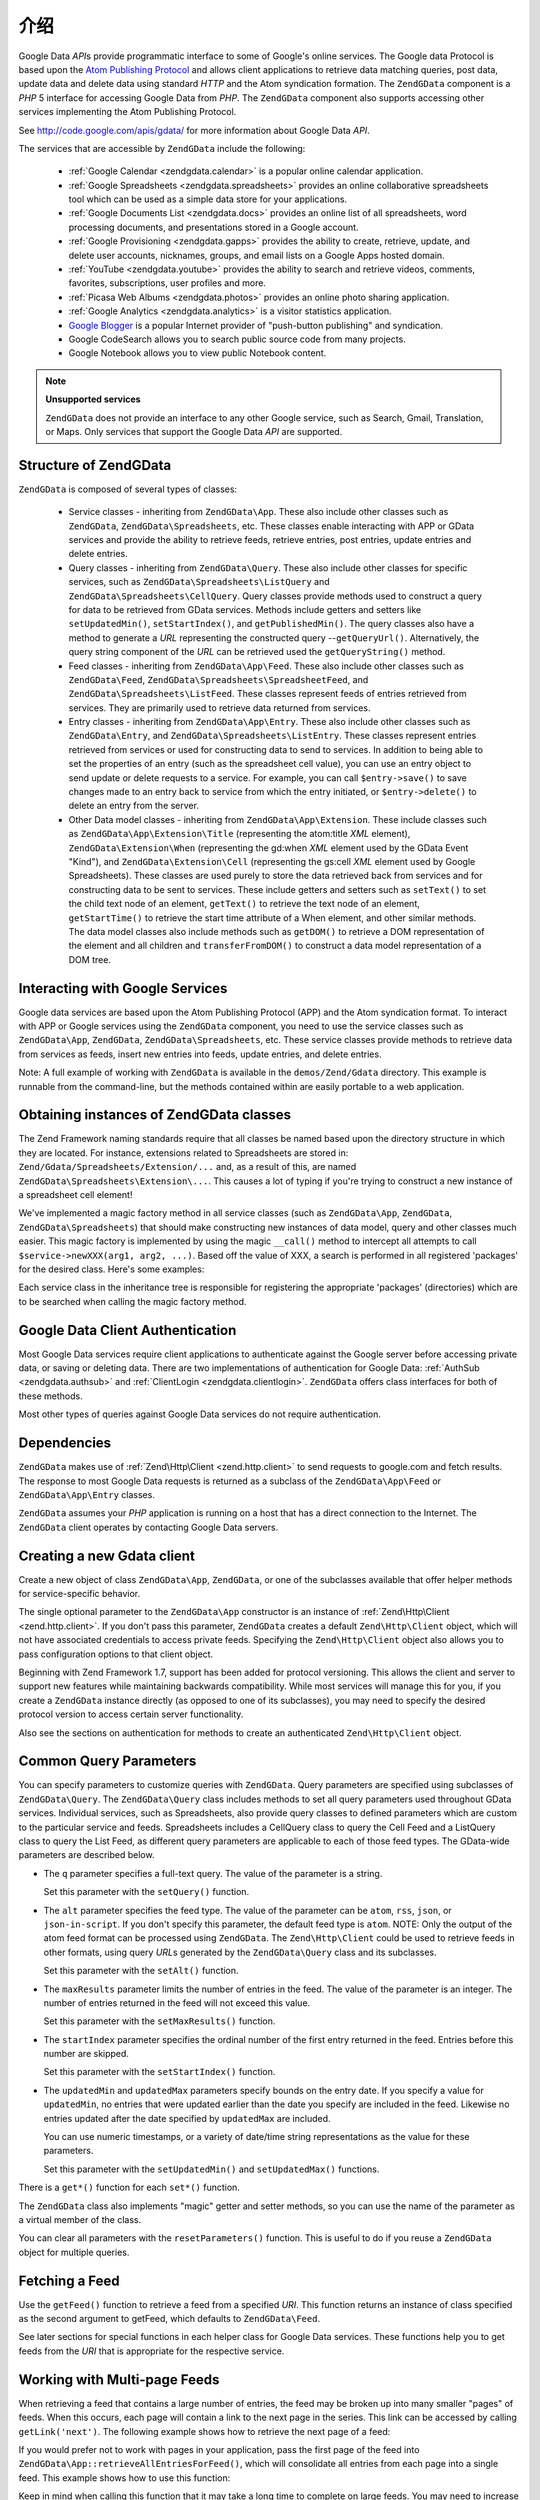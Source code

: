 .. _zendgdata.introduction:

介绍
============

Google Data *API*\ s provide programmatic interface to some of Google's online services. The Google data Protocol
is based upon the `Atom Publishing Protocol`_ and allows client applications to retrieve data matching queries,
post data, update data and delete data using standard *HTTP* and the Atom syndication formation. The ``ZendGData``
component is a *PHP* 5 interface for accessing Google Data from *PHP*. The ``ZendGData`` component also supports
accessing other services implementing the Atom Publishing Protocol.

See http://code.google.com/apis/gdata/ for more information about Google Data *API*.

The services that are accessible by ``ZendGData`` include the following:



   - :ref:`Google Calendar <zendgdata.calendar>` is a popular online calendar application.

   - :ref:`Google Spreadsheets <zendgdata.spreadsheets>` provides an online collaborative spreadsheets tool which
     can be used as a simple data store for your applications.

   - :ref:`Google Documents List <zendgdata.docs>` provides an online list of all spreadsheets, word processing
     documents, and presentations stored in a Google account.

   - :ref:`Google Provisioning <zendgdata.gapps>` provides the ability to create, retrieve, update, and delete
     user accounts, nicknames, groups, and email lists on a Google Apps hosted domain.

   - :ref:`YouTube <zendgdata.youtube>` provides the ability to search and retrieve videos, comments, favorites,
     subscriptions, user profiles and more.

   - :ref:`Picasa Web Albums <zendgdata.photos>` provides an online photo sharing application.

   - :ref:`Google Analytics <zendgdata.analytics>` is a visitor statistics application.

   - `Google Blogger`_ is a popular Internet provider of "push-button publishing" and syndication.

   - Google CodeSearch allows you to search public source code from many projects.

   - Google Notebook allows you to view public Notebook content.



.. note::

   **Unsupported services**

   ``ZendGData`` does not provide an interface to any other Google service, such as Search, Gmail, Translation, or
   Maps. Only services that support the Google Data *API* are supported.

.. _zendgdata.introduction.structure:

Structure of ZendGData
----------------------

``ZendGData`` is composed of several types of classes:



   - Service classes - inheriting from ``ZendGData\App``. These also include other classes such as ``ZendGData``,
     ``ZendGData\Spreadsheets``, etc. These classes enable interacting with APP or GData services and provide the
     ability to retrieve feeds, retrieve entries, post entries, update entries and delete entries.

   - Query classes - inheriting from ``ZendGData\Query``. These also include other classes for specific services,
     such as ``ZendGData\Spreadsheets\ListQuery`` and ``ZendGData\Spreadsheets\CellQuery``. Query classes provide
     methods used to construct a query for data to be retrieved from GData services. Methods include getters and
     setters like ``setUpdatedMin()``, ``setStartIndex()``, and ``getPublishedMin()``. The query classes also have
     a method to generate a *URL* representing the constructed query --``getQueryUrl()``. Alternatively, the query
     string component of the *URL* can be retrieved used the ``getQueryString()`` method.

   - Feed classes - inheriting from ``ZendGData\App\Feed``. These also include other classes such as
     ``ZendGData\Feed``, ``ZendGData\Spreadsheets\SpreadsheetFeed``, and ``ZendGData\Spreadsheets\ListFeed``.
     These classes represent feeds of entries retrieved from services. They are primarily used to retrieve data
     returned from services.

   - Entry classes - inheriting from ``ZendGData\App\Entry``. These also include other classes such as
     ``ZendGData\Entry``, and ``ZendGData\Spreadsheets\ListEntry``. These classes represent entries retrieved
     from services or used for constructing data to send to services. In addition to being able to set the
     properties of an entry (such as the spreadsheet cell value), you can use an entry object to send update or
     delete requests to a service. For example, you can call ``$entry->save()`` to save changes made to an entry
     back to service from which the entry initiated, or ``$entry->delete()`` to delete an entry from the server.

   - Other Data model classes - inheriting from ``ZendGData\App\Extension``. These include classes such as
     ``ZendGData\App\Extension\Title`` (representing the atom:title *XML* element), ``ZendGData\Extension\When``
     (representing the gd:when *XML* element used by the GData Event "Kind"), and ``ZendGData\Extension\Cell``
     (representing the gs:cell *XML* element used by Google Spreadsheets). These classes are used purely to store
     the data retrieved back from services and for constructing data to be sent to services. These include getters
     and setters such as ``setText()`` to set the child text node of an element, ``getText()`` to retrieve the text
     node of an element, ``getStartTime()`` to retrieve the start time attribute of a When element, and other
     similar methods. The data model classes also include methods such as ``getDOM()`` to retrieve a DOM
     representation of the element and all children and ``transferFromDOM()`` to construct a data model
     representation of a DOM tree.



.. _zendgdata.introduction.services:

Interacting with Google Services
--------------------------------

Google data services are based upon the Atom Publishing Protocol (APP) and the Atom syndication format. To interact
with APP or Google services using the ``ZendGData`` component, you need to use the service classes such as
``ZendGData\App``, ``ZendGData``, ``ZendGData\Spreadsheets``, etc. These service classes provide methods to
retrieve data from services as feeds, insert new entries into feeds, update entries, and delete entries.

Note: A full example of working with ``ZendGData`` is available in the ``demos/Zend/Gdata`` directory. This
example is runnable from the command-line, but the methods contained within are easily portable to a web
application.

.. _zendgdata.introduction.magicfactory:

Obtaining instances of ZendGData classes
----------------------------------------

The Zend Framework naming standards require that all classes be named based upon the directory structure in which
they are located. For instance, extensions related to Spreadsheets are stored in:
``Zend/Gdata/Spreadsheets/Extension/...`` and, as a result of this, are named
``ZendGData\Spreadsheets\Extension\...``. This causes a lot of typing if you're trying to construct a new instance
of a spreadsheet cell element!

We've implemented a magic factory method in all service classes (such as ``ZendGData\App``, ``ZendGData``,
``ZendGData\Spreadsheets``) that should make constructing new instances of data model, query and other classes
much easier. This magic factory is implemented by using the magic ``__call()`` method to intercept all attempts to
call ``$service->newXXX(arg1, arg2, ...)``. Based off the value of XXX, a search is performed in all registered
'packages' for the desired class. Here's some examples:

.. code-block:: php
   :linenos:

   $ss = new ZendGData\Spreadsheets();

   // creates a ZendGData\App\Spreadsheets\CellEntry
   $entry = $ss->newCellEntry();

   // creates a ZendGData\App\Spreadsheets\Extension\Cell
   $cell = $ss->newCell();
   $cell->setText('My cell value');
   $cell->setRow('1');
   $cell->setColumn('3');
   $entry->cell = $cell;

   // ... $entry can then be used to send an update to a Google Spreadsheet

Each service class in the inheritance tree is responsible for registering the appropriate 'packages' (directories)
which are to be searched when calling the magic factory method.

.. _zendgdata.introduction.authentication:

Google Data Client Authentication
---------------------------------

Most Google Data services require client applications to authenticate against the Google server before accessing
private data, or saving or deleting data. There are two implementations of authentication for Google Data:
:ref:`AuthSub <zendgdata.authsub>` and :ref:`ClientLogin <zendgdata.clientlogin>`. ``ZendGData`` offers class
interfaces for both of these methods.

Most other types of queries against Google Data services do not require authentication.

.. _zendgdata.introduction.dependencies:

Dependencies
------------

``ZendGData`` makes use of :ref:`Zend\Http\Client <zend.http.client>` to send requests to google.com and fetch
results. The response to most Google Data requests is returned as a subclass of the ``ZendGData\App\Feed`` or
``ZendGData\App\Entry`` classes.

``ZendGData`` assumes your *PHP* application is running on a host that has a direct connection to the Internet.
The ``ZendGData`` client operates by contacting Google Data servers.

.. _zendgdata.introduction.creation:

Creating a new Gdata client
---------------------------

Create a new object of class ``ZendGData\App``, ``ZendGData``, or one of the subclasses available that offer
helper methods for service-specific behavior.

The single optional parameter to the ``ZendGData\App`` constructor is an instance of :ref:`Zend\Http\Client
<zend.http.client>`. If you don't pass this parameter, ``ZendGData`` creates a default ``Zend\Http\Client``
object, which will not have associated credentials to access private feeds. Specifying the ``Zend\Http\Client``
object also allows you to pass configuration options to that client object.

.. code-block:: php
   :linenos:

   $client = new Zend\Http\Client();
   $client->setConfig( ...options... );

   $gdata = new ZendGData\Gdata($client);

Beginning with Zend Framework 1.7, support has been added for protocol versioning. This allows the client and
server to support new features while maintaining backwards compatibility. While most services will manage this for
you, if you create a ``ZendGData`` instance directly (as opposed to one of its subclasses), you may need to
specify the desired protocol version to access certain server functionality.

.. code-block:: php
   :linenos:

   $client = new Zend\Http\Client();
   $client->setConfig( ...options... );

   $gdata = new ZendGData\Gdata($client);
   $gdata->setMajorProtocolVersion(2);
   $gdata->setMinorProtocolVersion(null);

Also see the sections on authentication for methods to create an authenticated ``Zend\Http\Client`` object.

.. _zendgdata.introduction.parameters:

Common Query Parameters
-----------------------

You can specify parameters to customize queries with ``ZendGData``. Query parameters are specified using
subclasses of ``ZendGData\Query``. The ``ZendGData\Query`` class includes methods to set all query parameters
used throughout GData services. Individual services, such as Spreadsheets, also provide query classes to defined
parameters which are custom to the particular service and feeds. Spreadsheets includes a CellQuery class to query
the Cell Feed and a ListQuery class to query the List Feed, as different query parameters are applicable to each of
those feed types. The GData-wide parameters are described below.



- The ``q`` parameter specifies a full-text query. The value of the parameter is a string.

  Set this parameter with the ``setQuery()`` function.

- The ``alt`` parameter specifies the feed type. The value of the parameter can be ``atom``, ``rss``, ``json``, or
  ``json-in-script``. If you don't specify this parameter, the default feed type is ``atom``. NOTE: Only the output
  of the atom feed format can be processed using ``ZendGData``. The ``Zend\Http\Client`` could be used to retrieve
  feeds in other formats, using query *URL*\ s generated by the ``ZendGData\Query`` class and its subclasses.

  Set this parameter with the ``setAlt()`` function.

- The ``maxResults`` parameter limits the number of entries in the feed. The value of the parameter is an integer.
  The number of entries returned in the feed will not exceed this value.

  Set this parameter with the ``setMaxResults()`` function.

- The ``startIndex`` parameter specifies the ordinal number of the first entry returned in the feed. Entries before
  this number are skipped.

  Set this parameter with the ``setStartIndex()`` function.

- The ``updatedMin`` and ``updatedMax`` parameters specify bounds on the entry date. If you specify a value for
  ``updatedMin``, no entries that were updated earlier than the date you specify are included in the feed. Likewise
  no entries updated after the date specified by ``updatedMax`` are included.

  You can use numeric timestamps, or a variety of date/time string representations as the value for these
  parameters.

  Set this parameter with the ``setUpdatedMin()`` and ``setUpdatedMax()`` functions.

There is a ``get*()`` function for each ``set*()`` function.

.. code-block:: php
   :linenos:

   $query = new ZendGData\Query();
   $query->setMaxResults(10);
   echo $query->getMaxResults();   // returns 10

The ``ZendGData`` class also implements "magic" getter and setter methods, so you can use the name of the
parameter as a virtual member of the class.

.. code-block:: php
   :linenos:

   $query = new ZendGData\Query();
   $query->maxResults = 10;
   echo $query->maxResults;        // returns 10

You can clear all parameters with the ``resetParameters()`` function. This is useful to do if you reuse a
``ZendGData`` object for multiple queries.

.. code-block:: php
   :linenos:

   $query = new ZendGData\Query();
   $query->maxResults = 10;
   // ...get feed...

   $query->resetParameters();      // clears all parameters
   // ...get a different feed...

.. _zendgdata.introduction.getfeed:

Fetching a Feed
---------------

Use the ``getFeed()`` function to retrieve a feed from a specified *URI*. This function returns an instance of
class specified as the second argument to getFeed, which defaults to ``ZendGData\Feed``.

.. code-block:: php
   :linenos:

   $gdata = new ZendGData\Gdata();
   $query = new ZendGData\Query(
           'http://www.blogger.com/feeds/blogID/posts/default');
   $query->setMaxResults(10);
   $feed = $gdata->getFeed($query);

See later sections for special functions in each helper class for Google Data services. These functions help you to
get feeds from the *URI* that is appropriate for the respective service.

.. _zendgdata.introduction.paging:

Working with Multi-page Feeds
-----------------------------

When retrieving a feed that contains a large number of entries, the feed may be broken up into many smaller "pages"
of feeds. When this occurs, each page will contain a link to the next page in the series. This link can be accessed
by calling ``getLink('next')``. The following example shows how to retrieve the next page of a feed:

.. code-block:: php
   :linenos:

   function getNextPage($feed) {
       $nextURL = $feed->getLink('next');
       if ($nextURL !== null) {
           return $gdata->getFeed($nextURL);
       } else {
           return null;
       }
   }

If you would prefer not to work with pages in your application, pass the first page of the feed into
``ZendGData\App::retrieveAllEntriesForFeed()``, which will consolidate all entries from each page into a single
feed. This example shows how to use this function:

.. code-block:: php
   :linenos:

   $gdata = new ZendGData\Gdata();
   $query = new ZendGData\Query(
           'http://www.blogger.com/feeds/blogID/posts/default');
   $feed = $gdata->retrieveAllEntriesForFeed($gdata->getFeed($query));

Keep in mind when calling this function that it may take a long time to complete on large feeds. You may need to
increase *PHP*'s execution time limit by calling ``set_time_limit()``.

.. _zendgdata.introduction.usefeedentry:

Working with Data in Feeds and Entries
--------------------------------------

After retrieving a feed, you can read the data from the feed or the entries contained in the feed using either the
accessors defined in each of the data model classes or the magic accessors. Here's an example:

.. code-block:: php
   :linenos:

   $client = ZendGData\ClientLogin::getHttpClient($user, $pass, $service);
   $gdata = new ZendGData\Gdata($client);
   $query = new ZendGData\Query(
           'http://www.blogger.com/feeds/blogID/posts/default');
   $query->setMaxResults(10);
   $feed = $gdata->getFeed($query);
   foreach ($feed as $entry) {
       // using the magic accessor
       echo 'Title: ' . $entry->title->text;
       // using the defined accessors
       echo 'Content: ' . $entry->getContent()->getText();
   }

.. _zendgdata.introduction.updateentry:

Updating Entries
----------------

After retrieving an entry, you can update that entry and save changes back to the server. Here's an example:

.. code-block:: php
   :linenos:

   $client = ZendGData\ClientLogin::getHttpClient($user, $pass, $service);
   $gdata = new ZendGData\Gdata($client);
   $query = new ZendGData\Query(
           'http://www.blogger.com/feeds/blogID/posts/default');
   $query->setMaxResults(10);
   $feed = $gdata->getFeed($query);
   foreach ($feed as $entry) {
       // update the title to append 'NEW'
       echo 'Old Title: ' . $entry->title->text;
       $entry->title->text = $entry->title->text . ' NEW';

       // update the entry on the server
       $newEntry = $entry->save();
       echo 'New Title: ' . $newEntry->title->text;
   }

.. _zendgdata.introduction.post:

Posting Entries to Google Servers
---------------------------------

The ``ZendGData`` object has a function ``insertEntry()`` with which you can upload data to save new entries to
Google Data services.

You can use the data model classes for each service to construct the appropriate entry to post to Google's
services. The ``insertEntry()`` function will accept a child of ``ZendGData\App\Entry`` as data to post to the
service. The method returns a child of ``ZendGData\App\Entry`` which represents the state of the entry as it was
returned from the server.

Alternatively, you could construct the *XML* structure for an entry as a string and pass the string to the
``insertEntry()`` function.

.. code-block:: php
   :linenos:

   $gdata = new ZendGData\Gdata($authenticatedHttpClient);

   $entry = $gdata->newEntry();
   $entry->title = $gdata->newTitle('Playing football at the park');
   $content =
       $gdata->newContent('We will visit the park and play football');
   $content->setType('text');
   $entry->content = $content;

   $entryResult = $gdata->insertEntry($entry,
           'http://www.blogger.com/feeds/blogID/posts/default');

   echo 'The <id> of the resulting entry is: ' . $entryResult->id->text;

To post entries, you must be using an authenticated ``Zend\Http\Client`` that you created using the
``ZendGData\AuthSub`` or ``ZendGData\ClientLogin`` classes.

.. _zendgdata.introduction.delete:

Deleting Entries on Google Servers
----------------------------------

Option 1: The ``ZendGData`` object has a function ``delete()`` with which you can delete entries from Google Data
services. Pass the edit *URL* value from a feed entry to the ``delete()`` method.

Option 2: Alternatively, you can call ``$entry->delete()`` on an entry retrieved from a Google service.

.. code-block:: php
   :linenos:

   $gdata = new ZendGData\Gdata($authenticatedHttpClient);
   // a Google Data feed
   $feedUri = ...;
   $feed = $gdata->getFeed($feedUri);
   foreach ($feed as $feedEntry) {
       // Option 1 - delete the entry directly
       $feedEntry->delete();
       // Option 2 - delete the entry by passing the edit URL to
       // $gdata->delete()
       // $gdata->delete($feedEntry->getEditLink()->href);
   }

To delete entries, you must be using an authenticated ``Zend\Http\Client`` that you created using the
``ZendGData\AuthSub`` or ``ZendGData\ClientLogin`` classes.



.. _`Atom Publishing Protocol`: http://ietfreport.isoc.org/idref/draft-ietf-atompub-protocol/
.. _`Google Blogger`: http://code.google.com/apis/blogger/developers_guide_php.html
